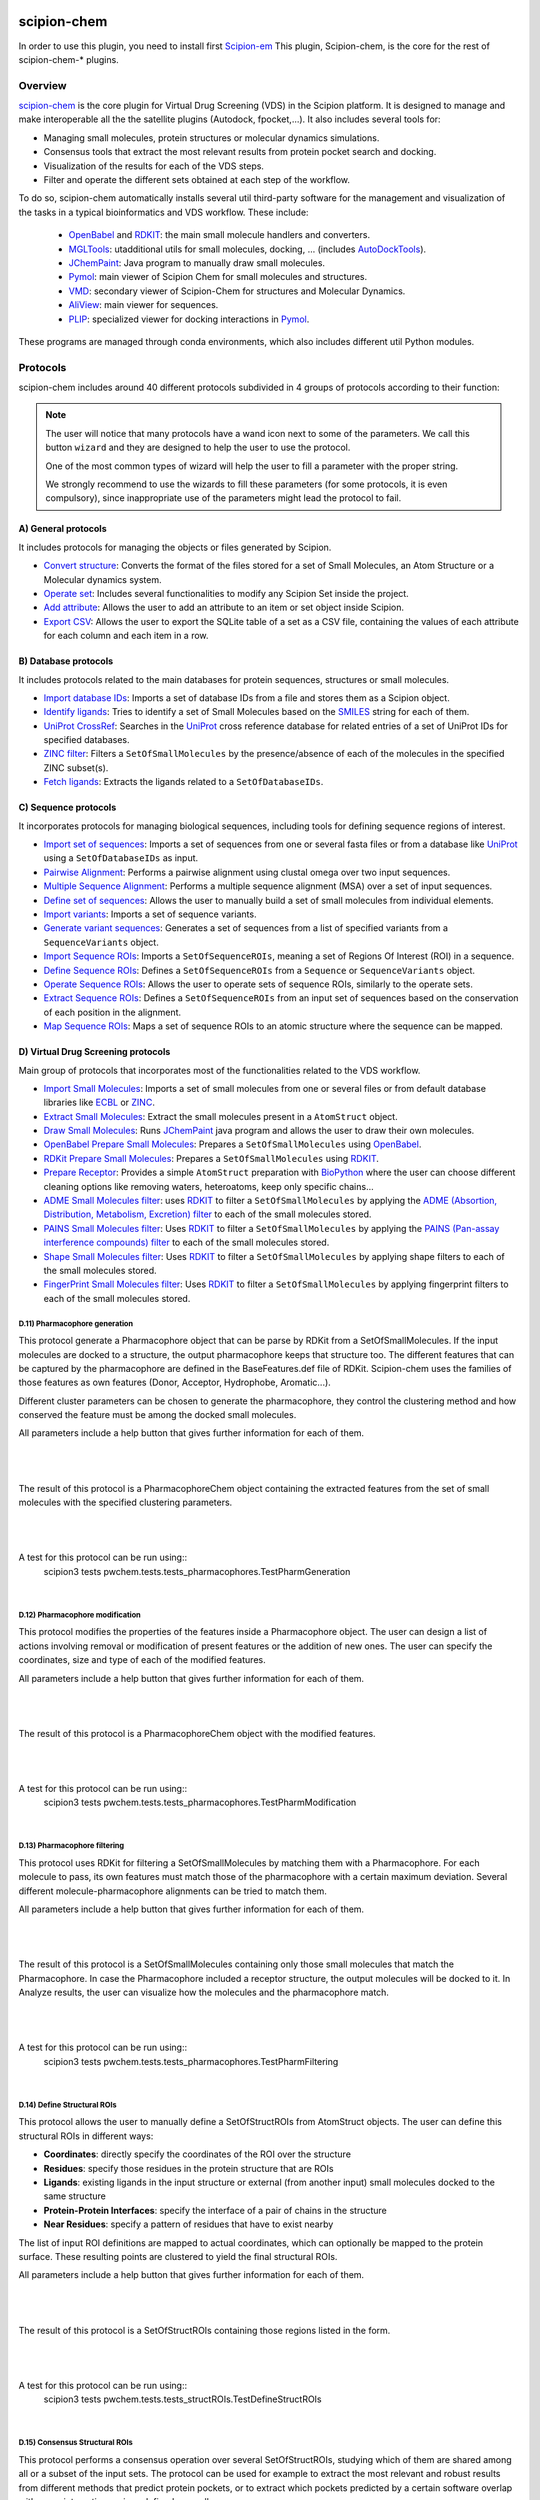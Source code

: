.. _docs-chem:

.. figure:: ../../../_static/images/plugins/pwchem/pwchem_logo.png
   :alt: pwchem logo

###############################################################
scipion-chem
###############################################################
In order to use this plugin, you need to install first `Scipion-em <https://github.com/scipion-em>`_
This plugin, Scipion-chem, is the core for the rest of scipion-chem-\* plugins.

==========================================
Overview
==========================================

`scipion-chem <https://github.com/scipion-chem/scipion-chem>`_ is the core plugin for Virtual Drug Screening (VDS) in
the Scipion platform. It is designed to manage and make interoperable all the the satellite plugins
(Autodock, fpocket,...). It also includes several tools for:

- Managing small molecules, protein structures or molecular dynamics simulations.
- Consensus tools that extract the most relevant results from protein pocket search and docking.
- Visualization of the results for each of the VDS steps.
- Filter and operate the different sets obtained at each step of the workflow.

To do so, scipion-chem automatically installs several util third-party software for the management and visualization of the
tasks in a typical bioinformatics and VDS workflow. These include:

  - `OpenBabel <https://github.com/openbabel/openbabel>`_ and `RDKIT <https://github.com/rdkit/rdkit>`_: the main small molecule handlers and converters.
  - `MGLTools <https://ccsb.scripps.edu/mgltools/>`_: utadditional utils for small molecules, docking, ... (includes `AutoDockTools <https://autodocksuite.scripps.edu/adt/>`_).
  - `JChemPaint <https://jchempaint.github.io/>`_: Java program to manually draw small molecules.
  - `Pymol <https://pymol.org/2/>`_: main viewer of Scipion Chem for small molecules and structures.
  - `VMD <https://www.ks.uiuc.edu/Research/vmd/>`_: secondary viewer of Scipion-Chem for structures and Molecular Dynamics.
  - `AliView <https://github.com/AliView/AliView>`_: main viewer for sequences.
  - `PLIP <https://github.com/pharmai/plip>`_: specialized viewer for docking interactions in `Pymol <https://pymol.org/2/>`_.

These programs are managed through conda environments, which also includes different util Python modules.

==========================================
Protocols
==========================================
scipion-chem includes around 40 different protocols subdivided in 4 groups of protocols according to their function:

.. note::
   The user will notice that many protocols have a wand icon next to some of the parameters. 
   We call this button ``wizard`` and they are designed to help the user to use the protocol.
   
   One of the most common types of wizard will help the user to fill a parameter with the proper string.
   
   We strongly recommend to use the wizards to fill these parameters (for some protocols, it is even compulsory), 
   since inappropriate use of the parameters might lead the protocol to fail.

A) General protocols
~~~~~~~~~~~~~~~~~~~~~~~~~~~
It includes protocols for managing the objects or files generated by Scipion.

- `Convert structure <protocols/general/convert-structure>`_: Converts the format of the files stored for a set of Small Molecules, an Atom Structure or a Molecular dynamics system.
- `Operate set <protocols/general/operate-set>`_: Includes several functionalities to modify any Scipion Set inside the project.
- `Add attribute <protocols/general/add-attribute>`_: Allows the user to add an attribute to an item or set object inside Scipion.
- `Export CSV <protocols/general/export-csv>`_: Allows the user to export the SQLite table of a set as a CSV file, containing the values of each attribute for each column and each item in a row.

B) Database protocols
~~~~~~~~~~~~~~~~~~~~~~~~~~~
It includes protocols related to the main databases for protein sequences, structures or small molecules.

- `Import database IDs <protocols/database/import-database-ids>`_: Imports a set of database IDs from a file and stores them as a Scipion object.
- `Identify ligands <protocols/database/identify-ligands>`_: Tries to identify a set of Small Molecules based on the `SMILES <https://es.wikipedia.org/wiki/SMILES>`_ string for each of them.
- `UniProt CrossRef <protocols/database/uniprot-crossref>`_: Searches in the `UniProt <https://www.uniprot.org/>`_ cross reference database for related entries of a set of UniProt IDs for specified databases.
- `ZINC filter <protocols/database/zinc-filter>`_: Filters a ``SetOfSmallMolecules`` by the presence/absence of each of the molecules in the specified ZINC subset(s).
- `Fetch ligands <protocols/database/fetch-ligands>`_: Extracts the ligands related to a ``SetOfDatabaseIDs``.

C) Sequence protocols
~~~~~~~~~~~~~~~~~~~~~~~~~~~
It incorporates protocols for managing biological sequences, including tools for defining sequence regions of interest.

- `Import set of sequences <protocols/sequence/import-set-of-sequences>`_: Imports a set of sequences from one or several fasta files or from a database like `UniProt <https://www.uniprot.org/>`_ using a ``SetOfDatabaseIDs`` as input.
- `Pairwise Alignment <protocols/sequence/pairwise-alignment>`_: Performs a pairwise alignment using clustal omega over two input sequences.
- `Multiple Sequence Alignment <protocols/sequence/multiple-sequence-alignment>`_: Performs a multiple sequence alignment (MSA) over a set of input sequences.
- `Define set of sequences <protocols/sequence/define-set-of-sequences>`_: Allows the user to manually build a set of small molecules from individual elements.
- `Import variants <protocols/sequence/import-variants>`_: Imports a set of sequence variants.
- `Generate variant sequences <protocols/sequence/generate-variant-sequences>`_: Generates a set of sequences from a list of specified variants from a ``SequenceVariants`` object.
- `Import Sequence ROIs <protocols/sequence/import-sequence-rois>`_: Imports a ``SetOfSequenceROIs``, meaning a set of Regions Of Interest (ROI) in a sequence.
- `Define Sequence ROIs <protocols/sequence/define-sequence-rois>`_: Defines a ``SetOfSequenceROIs`` from a ``Sequence`` or ``SequenceVariants`` object.
- `Operate Sequence ROIs <protocols/sequence/operate-sequence-rois>`_: Allows the user to operate sets of sequence ROIs, similarly to the operate sets.
- `Extract Sequence ROIs <protocols/sequence/extract-sequence-rois>`_: Defines a ``SetOfSequenceROIs`` from an input set of sequences based on the conservation of each position in the alignment.
- `Map Sequence ROIs <protocols/sequence/map-sequence-rois>`_: Maps a set of sequence ROIs to an atomic structure where the sequence can be mapped.

D) Virtual Drug Screening protocols
~~~~~~~~~~~~~~~~~~~~~~~~~~~~~~~~~~~~~~~~~~~
Main group of protocols that incorporates most of the functionalities related to the VDS workflow.

- `Import Small Molecules <protocols/virtual-drug-screening/import-small-molecules>`_: Imports a set of small molecules from one or several files or from default database libraries like `ECBL <https://www.eu-openscreen.eu/services/compound-collection/european-chemical-biology-library-ecbl-diversity-library.html>`_ or `ZINC <https://zinc.docking.org/>`_.
- `Extract Small Molecules <protocols/virtual-drug-screening/extract-small-molecules>`_: Extract the small molecules present in a ``AtomStruct`` object.
- `Draw Small Molecules <protocols/virtual-drug-screening/draw-small-molecules>`_: Runs `JChemPaint <https://jchempaint.github.io/>`_ java program and allows the user to draw their own molecules.
- `OpenBabel Prepare Small Molecules <protocols/virtual-drug-screening/openbabel-prepare-small-molecules>`_: Prepares a ``SetOfSmallMolecules`` using `OpenBabel <https://github.com/openbabel/openbabel>`_.
- `RDKit Prepare Small Molecules <protocols/virtual-drug-screening/rdkit-prepare-small-molecules>`_: Prepares a ``SetOfSmallMolecules`` using `RDKIT <https://github.com/rdkit/rdkit>`_.
- `Prepare Receptor <protocols/virtual-drug-screening/prepare-receptor>`_: Provides a simple ``AtomStruct`` preparation with `BioPython <https://biopython.org/>`_ where the user can choose different cleaning options like removing waters, heteroatoms, keep only specific chains...
- `ADME Small Molecules filter <protocols/virtual-drug-screening/adme-small-molecules-filter>`_: uses `RDKIT <https://github.com/rdkit/rdkit>`_ to filter a ``SetOfSmallMolecules`` by applying the `ADME (Absortion, Distribution, Metabolism, Excretion) filter <https://en.wikipedia.org/wiki/ADME>`_ to each of the small molecules stored.
- `PAINS Small Molecules filter <protocols/virtual-drug-screening/pains-small-molecules-filter>`_: Uses `RDKIT <https://github.com/rdkit/rdkit>`_ to filter a ``SetOfSmallMolecules`` by applying the `PAINS (Pan-assay interference compounds) filter <https://en.wikipedia.org/wiki/Pan-assay_interference_compounds>`_ to each of the small molecules stored.
- `Shape Small Molecules filter <protocols/virtual-drug-screening/shape-small-molecules-filter>`_: Uses `RDKIT <https://github.com/rdkit/rdkit>`_ to filter a ``SetOfSmallMolecules`` by applying shape filters to each of the small molecules stored.
- `FingerPrint Small Molecules filter <protocols/virtual-drug-screening/fingerprint-small-molecules-filter>`_: Uses `RDKIT <https://github.com/rdkit/rdkit>`_ to filter a ``SetOfSmallMolecules`` by applying fingerprint filters to each of the small molecules stored.

**D.11) Pharmacophore generation**
=============================================

This protocol generate a Pharmacophore object that can be parse by RDKit from a SetOfSmallMolecules. If the input
molecules are docked to a structure, the output pharmacophore keeps that structure too. The different features that
can be captured by the pharmacophore are defined in the BaseFeatures.def file of RDKit. Scipion-chem uses the
families of those features as own features (Donor, Acceptor, Hydrophobe, Aromatic...).

Different cluster parameters can be chosen to generate the pharmacophore, they control the clustering method and how
conserved the feature must be among the docked small molecules.

All parameters include a help button that gives further information for each of them.

|

|formD11_1| |formD11_2|

.. |formD11_1| image:: ../../../_static/images/plugins/pwchem/pwchem_formD11_1.png
   :alt: pwchem formD11_1
   :height: 375

.. |formD11_2| image:: ../../../_static/images/plugins/pwchem/pwchem_formD11_2.png
   :alt: pwchem formD11_2
   :height: 375

|

The result of this protocol is a PharmacophoreChem object containing the extracted features from the set of small molecules
with the specified clustering parameters.

|

|outD11|

.. |outD11| image:: ../../../_static/images/plugins/pwchem/pwchem_outD11.png
   :alt: pwchem outD11
   :height: 400

|

A test for this protocol can be run using::
    scipion3 tests pwchem.tests.tests_pharmacophores.TestPharmGeneration

|


**D.12) Pharmacophore modification**
=============================================

This protocol modifies the properties of the features inside a Pharmacophore object. The user can design a list of
actions involving removal or modification of present features or the addition of new ones. The user can specify the
coordinates, size and type  of each of the modified features.

All parameters include a help button that gives further information for each of them.

|

|formD12|

.. |formD12| image:: ../../../_static/images/plugins/pwchem/pwchem_formD12.png
   :alt: pwchem formD12
   :height: 400

|

The result of this protocol is a PharmacophoreChem object with the modified features.

|

|outD12|

.. |outD12| image:: ../../../_static/images/plugins/pwchem/pwchem_outD12.png
   :alt: pwchem outD12
   :height: 400

|

A test for this protocol can be run using::
    scipion3 tests pwchem.tests.tests_pharmacophores.TestPharmModification

|


**D.13) Pharmacophore filtering**
=============================================

This protocol uses RDKit for filtering a SetOfSmallMolecules by matching them with a Pharmacophore.
For each molecule to pass, its own features must match those of the pharmacophore with a certain maximum deviation.
Several different molecule-pharmacophore alignments can be tried to match them.

All parameters include a help button that gives further information for each of them.

|

|formD13|

.. |formD13| image:: ../../../_static/images/plugins/pwchem/pwchem_formD13.png
   :alt: pwchem formD13
   :height: 400

|

The result of this protocol is a SetOfSmallMolecules containing only those small molecules that match the Pharmacophore.
In case the Pharmacophore included a receptor structure, the output molecules will be docked to it.
In Analyze results, the user can visualize how the molecules and the pharmacophore match.

|

|outD13|

.. |outD13| image:: ../../../_static/images/plugins/pwchem/pwchem_outD13.png
   :alt: pwchem outD13
   :height: 400

|

A test for this protocol can be run using::
    scipion3 tests pwchem.tests.tests_pharmacophores.TestPharmFiltering

|


**D.14) Define Structural ROIs**
=============================================

This protocol allows the user to manually define a SetOfStructROIs from AtomStruct objects. The user can define this
structural ROIs in different ways:

- **Coordinates**: directly specify the coordinates of the ROI over the structure
- **Residues**: specify those residues in the protein structure that are ROIs
- **Ligands**: existing ligands in the input structure or external (from another input) small molecules docked to the same structure
- **Protein-Protein Interfaces**: specify the interface of a pair of chains in the structure
- **Near Residues**: specify a pattern of residues that have to exist nearby

The list of input ROI definitions are mapped to actual coordinates, which can optionally be mapped to the protein
surface. These resulting points are clustered to yield the final structural ROIs.

All parameters include a help button that gives further information for each of them.

|

|formD14|

.. |formD14| image:: ../../../_static/images/plugins/pwchem/pwchem_formD14.png
   :alt: pwchem formD14
   :height: 600

|

The result of this protocol is a SetOfStructROIs containing those regions listed in the form.

|

|outD14|

.. |outD14| image:: ../../../_static/images/plugins/pwchem/pwchem_outD14.png
   :alt: pwchem outD14
   :height: 400

|

A test for this protocol can be run using::
    scipion3 tests pwchem.tests.tests_structROIs.TestDefineStructROIs

|


**D.15) Consensus Structural ROIs**
=============================================

This protocol performs a consensus operation over several SetOfStructROIs, studying which of them are shared among all
or a subset of the input sets. The protocol can be used for example to extract the most relevant and robust results
from different methods that predict protein pockets, or to extract which pockets predicted by a certain software overlap
with some interesting regions defined manually.

The protocol works by clustering the structural ROIs from the different inputs and filtering those that are not repeated
sufficiently among the inputs. For a pair of structural ROIs to be considered overlapping, they must share a certain
proportion of their involved residues.

All parameters include a help button that gives further information for each of them.

|

|formD15|

.. |formD15| image:: ../../../_static/images/plugins/pwchem/pwchem_formD15.png
   :alt: pwchem formD15
   :height: 400

|

The result of this protocol is a SetOfStructROIs containing the consensus structural ROIs.

|

A test for this protocol can be run using::
    scipion3 tests pwchem.tests.tests_structROIs.TestConsensusStructROIs

|


**D.16) Score docking positions**
=============================================

This protocol allows the user to rescore a SetOfSmallMolecules docked to a receptor using several
`ODDT <https://github.com/oddt/oddt>`_ scoring functions. The user may even use several of these functions together
and average them, checking first if they correlate.

All parameters include a help button that gives further information for each of them.

|

|formD16|

.. |formD16| image:: ../../../_static/images/plugins/pwchem/pwchem_formD16.png
   :alt: pwchem formD16
   :height: 500

|

The result of this protocol is a SetOfSmallMolecules with the calculated ODDT score.

|

A test for this protocol can be run using::
    scipion3 tests pwchem.tests.tests_docking.TestScoreDocking

|


**D.17) RMSD docking**
=============================================

This protocol allows the user to calculate the RMSD between a SetOfSmallMolecules to a reference molecule docked to the
same receptor. The reference molecule can come either from a AtomStruct or a SetOfSmallMolecules.

All parameters include a help button that gives further information for each of them.

|

|formD17_1| |formD17_2|

.. |formD17_1| image:: ../../../_static/images/plugins/pwchem/pwchem_formD17_1.png
   :alt: pwchem formD17_1
   :height: 340

.. |formD17_2| image:: ../../../_static/images/plugins/pwchem/pwchem_formD17_2.png
   :alt: pwchem formD17_2
   :height: 330

|

The result of this protocol is a SetOfSmallMolecules with the calculated RMSD to the reference molecule.

|

A test for this protocol can be run using::
    scipion3 tests pwchem.tests.tests_docking.TestRMSDDocking

|


**D.18) Consensus docking**
=============================================

This protocol performs a consensus operation over several docked SetOfSmallMolecules, studying which positions are
shared among all or a subset of the input sets. Similarly to the Consensus structural ROIs protocol, it might be used
to obtain the most robust results, this time out of different docking protocols.

The clustering of the positions is performed based on their RMSD and different options can be chosen. The default option
will use scipy package for the clustering, allowing parallelization and using an optimized code. However, due to the
quadratic nature of the problem, this might be too computationally expensive, so we offer another option where the
clusters are formed calculating only the distance to each cluster representative. This representative is the molecule
of the cluster that has the smallest energy or biggest score. The clustering using this method is not as robust and will
depend on the molecules order, but the problem will no longer be quadratic. Choose your best option wisely.

All parameters include a help button that gives further information for each of them.

|

|formD18_1|

.. |formD18_1| image:: ../../../_static/images/plugins/pwchem/pwchem_formD18_1.png
   :alt: pwchem formD18_1
   :height: 600

|

The result of this protocol is a SetOfSmallMolecules with the consensus docking positions.

|

A test for this protocol can be run using::
    scipion3 tests pwchem.tests.tests_docking.TestConsensusDocking

|


**D.19) SASA calculation**
=============================================

This protocol uses BioPython to calculate the SASA (Solvent-Accessible Surface Area) for each residue in an AtomStruct.

All parameters include a help button that gives further information for each of them.

|

|formD19_1| |formD19_2|

.. |formD19_1| image:: ../../../_static/images/plugins/pwchem/pwchem_formD19_1.png
   :alt: pwchem formD19_1
   :height: 425

.. |formD19_2| image:: ../../../_static/images/plugins/pwchem/pwchem_formD19_2.png
   :alt: pwchem formD19_2
   :height: 425

|

The result of this protocol is an AtomStruct containing the SASA value for each reside of the receptor, which can be
visualized in the Analyzed results.

|

|outD19_1|

.. |outD19_1| image:: ../../../_static/images/plugins/pwchem/pwchem_outD19_1.png
   :alt: pwchem outD19_1
   :height: 500

|

Additionally, the protocol can also output a SetOfSequenceROIs with those residues with SASA values higher/lower than a
threshold. The user can preview the SASA values in the protocol to define the threshold.

|

|outD19_2|

.. |outD19_2| image:: ../../../_static/images/plugins/pwchem/pwchem_outD19_2.png
   :alt: pwchem outD19_2
   :height: 200

|

A test for this protocol can be run using::
    scipion3 tests pwchem.tests.tests_attributes.TestCalculateSASA
